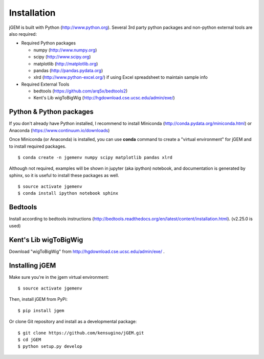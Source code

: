 
Installation
============

jGEM is built with Python (http://www.python.org). Several 3rd party
python packages and non-python external tools are also required:

-  Required Python packages

   -  numpy (http://www.numpy.org)
   -  scipy (http://www.scipy.org)
   -  matplotlib (http://matplotlib.org)
   -  pandas (http://pandas.pydata.org)
   -  xlrd (http://www.python-excel.org/) if using Excel spreadsheet to
      maintain sample info

-  Required External Tools

   -  bedtools (https://github.com/arq5x/bedtools2)
   -  Kent's Lib wigToBigWig (http://hgdownload.cse.ucsc.edu/admin/exe/)

Python & Python packages
------------------------

If you don't already have Python installed, I recommend to install
Miniconda (http://conda.pydata.org/miniconda.html) or Anaconda
(https://www.continuum.io/downloads)

Once Miniconda (or Anaconda) is installed, you can use **conda** command
to create a "virtual environment" for jGEM and to install required
packages.

::

    $ conda create -n jgemenv numpy scipy matplotlib pandas xlrd

Although not required, examples will be shown in jupyter (aka ipython)
notebook, and documentation is generated by sphinx, so it is useful to
install these packages as well.

::

    $ source activate jgemenv
    $ conda install ipython notebook sphinx

Bedtools
--------

Install according to bedtools instructions
(http://bedtools.readthedocs.org/en/latest/content/installation.html).
(v2.25.0 is used)

Kent's Lib wigToBigWig
----------------------

Download "wigToBigWig" from http://hgdownload.cse.ucsc.edu/admin/exe/ .

Installing jGEM
---------------

Make sure you're in the jgem virtual environment:

::

    $ source activate jgemenv

Then, install jGEM from PyPi:

::

    $ pip install jgem

Or clone Git repository and install as a developmental package:

::

    $ git clone https://github.com/kensugino/jGEM.git
    $ cd jGEM
    $ python setup.py develop

